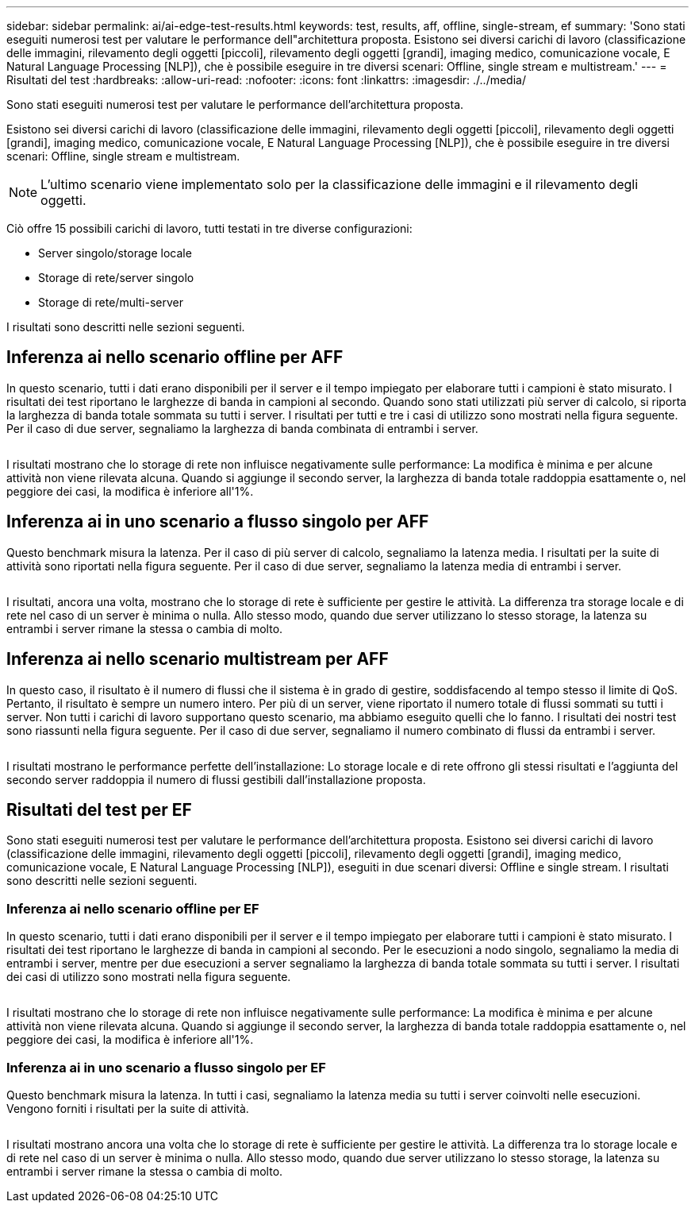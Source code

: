 ---
sidebar: sidebar 
permalink: ai/ai-edge-test-results.html 
keywords: test, results, aff, offline, single-stream, ef 
summary: 'Sono stati eseguiti numerosi test per valutare le performance dell"architettura proposta. Esistono sei diversi carichi di lavoro (classificazione delle immagini, rilevamento degli oggetti [piccoli], rilevamento degli oggetti [grandi], imaging medico, comunicazione vocale, E Natural Language Processing [NLP]), che è possibile eseguire in tre diversi scenari: Offline, single stream e multistream.' 
---
= Risultati del test
:hardbreaks:
:allow-uri-read: 
:nofooter: 
:icons: font
:linkattrs: 
:imagesdir: ./../media/


[role="lead"]
Sono stati eseguiti numerosi test per valutare le performance dell'architettura proposta.

Esistono sei diversi carichi di lavoro (classificazione delle immagini, rilevamento degli oggetti [piccoli], rilevamento degli oggetti [grandi], imaging medico, comunicazione vocale, E Natural Language Processing [NLP]), che è possibile eseguire in tre diversi scenari: Offline, single stream e multistream.


NOTE: L'ultimo scenario viene implementato solo per la classificazione delle immagini e il rilevamento degli oggetti.

Ciò offre 15 possibili carichi di lavoro, tutti testati in tre diverse configurazioni:

* Server singolo/storage locale
* Storage di rete/server singolo
* Storage di rete/multi-server


I risultati sono descritti nelle sezioni seguenti.



== Inferenza ai nello scenario offline per AFF

In questo scenario, tutti i dati erano disponibili per il server e il tempo impiegato per elaborare tutti i campioni è stato misurato. I risultati dei test riportano le larghezze di banda in campioni al secondo. Quando sono stati utilizzati più server di calcolo, si riporta la larghezza di banda totale sommata su tutti i server. I risultati per tutti e tre i casi di utilizzo sono mostrati nella figura seguente. Per il caso di due server, segnaliamo la larghezza di banda combinata di entrambi i server.

image:ai-edge-image12.png[""]

I risultati mostrano che lo storage di rete non influisce negativamente sulle performance: La modifica è minima e per alcune attività non viene rilevata alcuna. Quando si aggiunge il secondo server, la larghezza di banda totale raddoppia esattamente o, nel peggiore dei casi, la modifica è inferiore all'1%.



== Inferenza ai in uno scenario a flusso singolo per AFF

Questo benchmark misura la latenza. Per il caso di più server di calcolo, segnaliamo la latenza media. I risultati per la suite di attività sono riportati nella figura seguente. Per il caso di due server, segnaliamo la latenza media di entrambi i server.

image:ai-edge-image13.png[""]

I risultati, ancora una volta, mostrano che lo storage di rete è sufficiente per gestire le attività. La differenza tra storage locale e di rete nel caso di un server è minima o nulla. Allo stesso modo, quando due server utilizzano lo stesso storage, la latenza su entrambi i server rimane la stessa o cambia di molto.



== Inferenza ai nello scenario multistream per AFF

In questo caso, il risultato è il numero di flussi che il sistema è in grado di gestire, soddisfacendo al tempo stesso il limite di QoS. Pertanto, il risultato è sempre un numero intero. Per più di un server, viene riportato il numero totale di flussi sommati su tutti i server. Non tutti i carichi di lavoro supportano questo scenario, ma abbiamo eseguito quelli che lo fanno. I risultati dei nostri test sono riassunti nella figura seguente. Per il caso di due server, segnaliamo il numero combinato di flussi da entrambi i server.

image:ai-edge-image14.png[""]

I risultati mostrano le performance perfette dell'installazione: Lo storage locale e di rete offrono gli stessi risultati e l'aggiunta del secondo server raddoppia il numero di flussi gestibili dall'installazione proposta.



== Risultati del test per EF

Sono stati eseguiti numerosi test per valutare le performance dell'architettura proposta. Esistono sei diversi carichi di lavoro (classificazione delle immagini, rilevamento degli oggetti [piccoli], rilevamento degli oggetti [grandi], imaging medico, comunicazione vocale, E Natural Language Processing [NLP]), eseguiti in due scenari diversi: Offline e single stream. I risultati sono descritti nelle sezioni seguenti.



=== Inferenza ai nello scenario offline per EF

In questo scenario, tutti i dati erano disponibili per il server e il tempo impiegato per elaborare tutti i campioni è stato misurato. I risultati dei test riportano le larghezze di banda in campioni al secondo. Per le esecuzioni a nodo singolo, segnaliamo la media di entrambi i server, mentre per due esecuzioni a server segnaliamo la larghezza di banda totale sommata su tutti i server. I risultati dei casi di utilizzo sono mostrati nella figura seguente.

image:ai-edge-image15.png[""]

I risultati mostrano che lo storage di rete non influisce negativamente sulle performance: La modifica è minima e per alcune attività non viene rilevata alcuna. Quando si aggiunge il secondo server, la larghezza di banda totale raddoppia esattamente o, nel peggiore dei casi, la modifica è inferiore all'1%.



=== Inferenza ai in uno scenario a flusso singolo per EF

Questo benchmark misura la latenza. In tutti i casi, segnaliamo la latenza media su tutti i server coinvolti nelle esecuzioni. Vengono forniti i risultati per la suite di attività.

image:ai-edge-image16.png[""]

I risultati mostrano ancora una volta che lo storage di rete è sufficiente per gestire le attività. La differenza tra lo storage locale e di rete nel caso di un server è minima o nulla. Allo stesso modo, quando due server utilizzano lo stesso storage, la latenza su entrambi i server rimane la stessa o cambia di molto.
